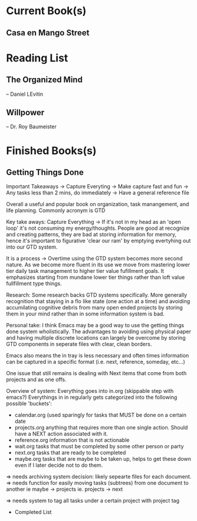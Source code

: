 * Current Book(s)
** Casa en Mango Street
* Reading List
** The Organized Mind
-- Daniel LEvitin
** Willpower
-- Dr. Roy Baumeister
* Finished Books(s) 
** Getting Things Done
 Important Takeaways
 -> Capture Everyting
     -> Make capture fast and fun
 -> Any tasks less than 2 mins, do immediately
 -> Have a general reference file
 :NOTES:
 Overall a useful and popular book on organization, task manangement, and life planning. 
 Commonly acronym is GTD

 Key take aways:
 Capture Everything -> If it's not in my head as an 'open loop' it's not consuming my energy/thoughts. 
 People are good at recognize and creating patterns, they are bad at storing information for memory, hence it's important to figurative 'clear our ram' by emptying evertyhing out into our GTD system.

 It is a process -> Overtime using the GTD system becomes more second nature. As we become more fluent in its use we move from mastering lower tier daily task management to higher tier value fufillment goals. It emphasizes starting from mundane lower tier things rather than loft value fullfillment type things. 

 Research:
 Some research backs GTD systems specifically. More generally recognition that staying in a flo like state (one action at a time) and avoiding accumilating cognitive debris from many open ended projects by storing them in your mind rather than in some information system is bad. 

 Personal take: I think Emacs may be a good way to use the getting things done system wholistically. The advantages to avoiding using physical paper and having multiple discrete locations can largely be overcome by storing GTD components in seperate files with clear, clean borders.

 Emacs also means the in tray is less necessary and often times information can be captured in a specific format (i.e. next, reference, someday, etc...)

 One issue that still remains is dealing with Next items that come from both projects and as one offs.

 Overview of system:
 Everything goes into in.org (skippable step with emacs?)
 Everythings in in regularly gets categorized into the following possible 'buckets':
 - calendar.org (used sparingly for tasks that MUST be done on a certain date
 - projects.org anything that requires more than one single action. Should have a NEXT action associated with it.
 - reference.org information that is not actionable
 - wait.org tasks that must be completed by some other person or party
 - next.org tasks that are ready to be completed 
 - maybe.org tasks that are maybe to be taken up, helps to get these down even if I later decide not to do them.

 => needs archiving system decision:
 likely sepearte files for each document. 
 => needs function for easily moving tasks (subtrees) from one document to another
 ie maybe -> projects
 ie. projects -> next

 => needs system to tag all tasks under a certain project with project tag

 



 :END:
  * Completed List
